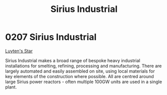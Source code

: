 :PROPERTIES:
:ID:       267c1cc5-9f1c-4e08-b436-dd72f3b603fc
:END:
#+title: Sirius Industrial
#+filetags: :beacon:
* 0207 Sirius Industrial
[[id:5817a2f2-d8af-4c78-9401-490abe32564b][Luyten's Star]]

Sirius Industrial makes a broad range of bespoke heavy industrial
installations for smelting, refining, processing and
manufacturing. There are largely automated and easily assembled on
site, using local materials for key elements of the construction where
possible. All are centred around large Sirius power reactors - often
multiple 100GW units are used in a single plant.

[[file:img/beacons/0207.png]]
